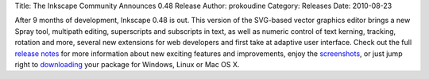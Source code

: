 Title: The Inkscape Community Announces 0.48 Release
Author: prokoudine
Category: Releases
Date: 2010-08-23

After 9 months of development, Inkscape 0.48 is out. This version of the
SVG-based vector graphics editor brings a new Spray tool, multipath editing,
superscripts and subscripts in text, as well as numeric control of text
kerning, tracking, rotation and more, several new extensions for web developers
and first take at adaptive user interface. Check out the full `release notes`_
for more information about new exciting features and improvements, enjoy the
screenshots_, or just jump right to downloading_ your package for Windows,
Linux or Mac OS X.

.. _release notes: http://wiki.inkscape.org/wiki/index.php/Release_notes/0.48
.. _screenshots: http://inkscape.org/screenshots/index.php
.. _downloading: http://inkscape.org/download/
